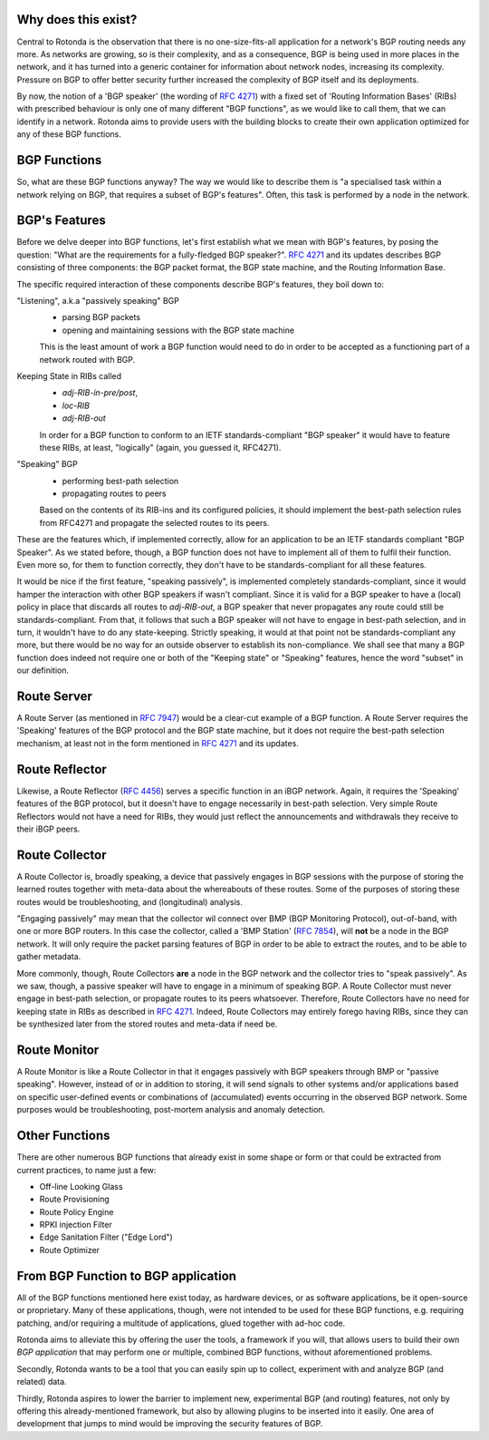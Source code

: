 Why does this exist?
~~~~~~~~~~~~~~~~~~~~

Central to Rotonda is the observation that there is no one-size-fits-all
application for a network's BGP routing needs any more. As networks are
growing, so is their complexity, and as a consequence, BGP is being used in
more places in the network, and it has turned into a generic container for
information about network nodes, increasing its complexity. Pressure on BGP to
offer better security further increased the complexity of BGP itself and its
deployments.

By now, the notion of a 'BGP speaker' (the wording of :RFC:`4271`) with a fixed
set of 'Routing Information Bases' (RIBs) with prescribed behaviour is only
one of many different "BGP functions", as we would like to call them, that we
can identify in a network. Rotonda aims to provide users with the building
blocks to create their own application optimized for any of these BGP
functions.

BGP Functions
~~~~~~~~~~~~~

So, what are these BGP functions anyway? The way we would like to describe them
is "a specialised task within a network relying on BGP, that requires a
subset of BGP's features". Often, this task is performed by a node in the
network.

BGP's Features
~~~~~~~~~~~~~~

Before we delve deeper into BGP functions, let's first establish what we mean
with BGP's features, by posing the question: "What are the
requirements for a fully-fledged BGP speaker?". :RFC:`4271` and its updates
describes BGP consisting of three components: the BGP packet format, the BGP
state machine, and the Routing Information Base.

The specific required interaction of these components describe BGP's features,
they boil down to:

"Listening", a.k.a "passively speaking" BGP
    - parsing BGP packets
    - opening and maintaining sessions with the BGP state machine

    This is the least amount of work a BGP function would need to do in order
    to be accepted as a functioning part of a network routed with BGP.

Keeping State in RIBs called
    - `adj-RIB-in-pre/post`,
    - `loc-RIB`
    - `adj-RIB-out`

    In order for a BGP function to conform to an IETF standards-compliant "BGP
    speaker" it would have to feature these RIBs, at least, "logically"
    (again, you guessed it, RFC4271).

"Speaking" BGP
    - performing best-path selection
    - propagating routes to peers

    Based on the contents of its RIB-ins and its configured policies, it should
    implement the best-path selection rules from RFC4271 and propagate the
    selected routes to its peers.

These are the features which, if implemented correctly, allow for an
application to be an IETF standards compliant "BGP Speaker". As we stated
before, though, a BGP function does not have to implement all of them to
fulfil their function. Even more so, for them to function correctly, they
don't have to be standards-compliant for all these features.

It would be nice if the first feature, "speaking passively", is implemented
completely standards-compliant, since it would hamper the interaction with
other BGP speakers if wasn't compliant. Since it is valid for a BGP speaker to
have a (local) policy in place that discards all routes to `adj-RIB-out`, a
BGP speaker that never propagates any route could still be
standards-compliant. From that, it follows that such a BGP speaker will not
have to engage in best-path selection, and in turn, it wouldn't have to do any
state-keeping. Strictly speaking, it would at that point not be
standards-compliant any more, but there would be no way for an outside
observer to establish its non-compliance. We shall see that many a BGP
function does indeed not require one or both of the "Keeping state" or
"Speaking" features, hence the word "subset" in our definition.

Route Server
~~~~~~~~~~~~

A Route Server (as mentioned in :RFC:`7947`) would be a clear-cut example of a BGP
function. A Route Server requires the 'Speaking' features of the BGP protocol
and the BGP state machine, but it does not require the best-path selection
mechanism, at least not in the form mentioned in :RFC:`4271` and its updates.

Route Reflector
~~~~~~~~~~~~~~~

Likewise, a Route Reflector (:RFC:`4456`) serves a specific function in an iBGP
network. Again, it requires the 'Speaking' features of the BGP protocol, but
it doesn't have to engage necessarily in best-path selection. Very simple
Route Reflectors would not have a need for RIBs, they would just reflect the
announcements and withdrawals they receive to their iBGP peers.

Route Collector
~~~~~~~~~~~~~~~

A Route Collector is, broadly speaking, a device that passively engages in BGP
sessions with the purpose of storing the learned routes together with
meta-data about the whereabouts of these routes. Some of the purposes of
storing these routes would be troubleshooting, and (longitudinal) analysis.

"Engaging passively" may mean that the collector wil connect over BMP (BGP
Monitoring Protocol), out-of-band, with one or more BGP routers. In this case
the collector, called a 'BMP Station' (:RFC:`7854`), will **not** be a node in the
BGP network. It will only require the packet parsing features of BGP in order
to be able to extract the routes, and to be able to gather metadata. 

More commonly, though, Route Collectors **are** a node in the BGP network and
the collector tries to "speak passively". As we saw, though, a passive speaker
will have to engage in a minimum of speaking BGP. A Route Collector must never
engage in best-path selection, or propagate routes to its peers whatsoever.
Therefore, Route Collectors have no need for keeping state in RIBs as
described in :RFC:`4271`. Indeed, Route Collectors may entirely forego having
RIBs, since they can be synthesized later from the stored routes and meta-data
if need be.

Route Monitor
~~~~~~~~~~~~~

A Route Monitor is like a Route Collector in that it engages passively with
BGP speakers through BMP or "passive speaking". However, instead of or in
addition to storing, it will send signals to other systems and/or applications
based on specific user-defined events or combinations of (accumulated) events
occurring in the observed BGP network. Some purposes would be troubleshooting,
post-mortem analysis and anomaly detection.

Other Functions
~~~~~~~~~~~~~~~

There are other numerous BGP functions that already exist in some shape or
form or that could be extracted from current practices, to name just a few:

- Off-line Looking Glass
- Route Provisioning
- Route Policy Engine
- RPKI injection Filter
- Edge Sanitation Filter ("Edge Lord")
- Route Optimizer

From BGP Function to BGP application
~~~~~~~~~~~~~~~~~~~~~~~~~~~~~~~~~~~~

All of the BGP functions mentioned here exist today, as hardware devices, or
as software applications, be it open-source or proprietary. Many of these
applications, though, were not intended to be used for these BGP functions,
e.g. requiring patching, and/or requiring a multitude of applications, glued
together with ad-hoc code.

Rotonda aims to alleviate this by offering the user the tools, a framework if
you will, that allows users to build their own *BGP application* that may
perform one or multiple, combined BGP functions, without aforementioned
problems.

Secondly, Rotonda wants to be a tool that you can easily spin up to collect,
experiment with and analyze BGP (and related) data.

Thirdly, Rotonda aspires to lower the barrier to implement new, experimental
BGP (and routing) features, not only by offering this already-mentioned
framework, but also by allowing plugins to be inserted into it easily. One
area of development that jumps to mind would be improving the security
features of BGP.
